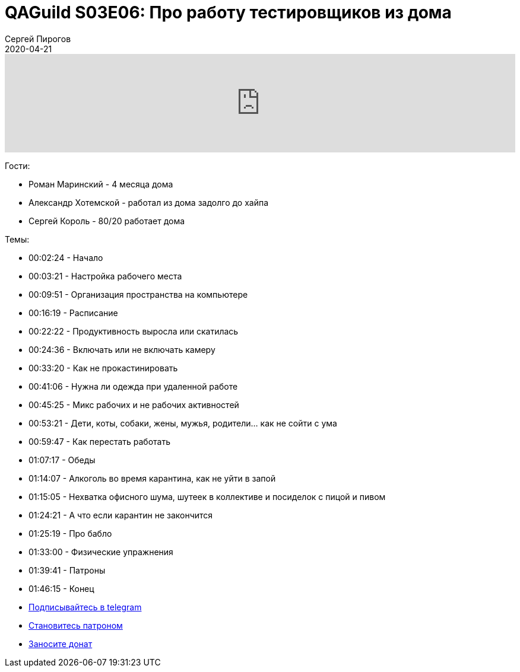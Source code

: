 = QAGuild S03E06: Про работу тестировщиков из дома
Сергей Пирогов
2020-04-21
:jbake-type: post
:jbake-tags: QAGuild, Podcast
:jbake-summary: Подкаст про работу из дома
:jbake-status: published

++++
<iframe width="100%" height="166" scrolling="no" frameborder="no" allow="autoplay" src="https://w.soundcloud.com/player/?url=https%3A//api.soundcloud.com/tracks/786572992&color=%23ff5500&auto_play=false&hide_related=true&show_comments=true&show_user=true&show_reposts=false&show_teaser=true"></iframe>
++++

Гости:

- Роман Маринский - 4 месяца дома
- Александр Хотемской - работал из дома задолго до хайпа
- Сергей Король - 80/20 работает дома

Темы:

- 00:02:24 - Начало
- 00:03:21 - Настройка рабочего места
- 00:09:51 - Организация пространства на компьютере
- 00:16:19 - Расписание
- 00:22:22 - Продуктивность выросла или скатилась
- 00:24:36 - Включать или не включать камеру
- 00:33:20 - Как не прокастинировать
- 00:41:06 - Нужна ли одежда при удаленной работе
- 00:45:25 - Микс рабочих и не рабочих активностей
- 00:53:21 - Дети, коты, собаки, жены, мужья, родители... как не сойти с ума
- 00:59:47 - Как перестать работать
- 01:07:17 - Обеды
- 01:14:07 - Алкоголь во время карантина, как не уйти в запой
- 01:15:05 - Нехватка офисного шума, шутеек в коллективе и посиделок с пицой и пивом
- 01:24:21 - А что если карантин не закончится
- 01:25:19 - Про бабло
- 01:33:00 - Физические упражнения
- 01:39:41 - Патроны
- 01:46:15 - Конец



- http://bit.ly/qaguild-telegram[Подписывайтесь в telegram]
- http://bit.ly/qaguild-patreon[Становитесь патроном]
- https://donatesystem.io/donate/automation_remarks[Заносите донат]